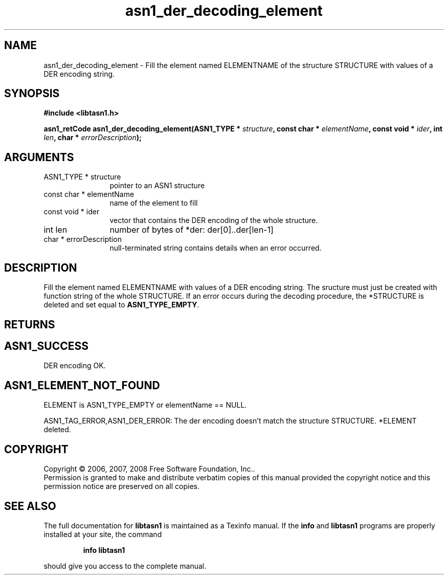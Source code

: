 .\" DO NOT MODIFY THIS FILE!  It was generated by gdoc.
.TH "asn1_der_decoding_element" 3 "1.5" "libtasn1" "libtasn1"
.SH NAME
asn1_der_decoding_element \- Fill the element named ELEMENTNAME of the structure STRUCTURE with values of a DER encoding string.
.SH SYNOPSIS
.B #include <libtasn1.h>
.sp
.BI "asn1_retCode asn1_der_decoding_element(ASN1_TYPE * " structure ", const char * " elementName ", const void * " ider ", int " len ", char * " errorDescription ");"
.SH ARGUMENTS
.IP "ASN1_TYPE * structure" 12
pointer to an ASN1 structure
.IP "const char * elementName" 12
name of the element to fill
.IP "const void * ider" 12
vector that contains the DER encoding of the whole structure.
.IP "int len" 12
number of bytes of *der: der[0]..der[len-1]
.IP "char * errorDescription" 12
null-terminated string contains details when an
error occurred.
.SH "DESCRIPTION"
Fill the element named ELEMENTNAME with values of a DER encoding
string.  The sructure must just be created with function
'create_stucture'.  The DER vector must contain the encoding
string of the whole STRUCTURE.  If an error occurs during the
decoding procedure, the *STRUCTURE is deleted and set equal to
\fBASN1_TYPE_EMPTY\fP.
.SH "RETURNS"
.SH "ASN1_SUCCESS"
DER encoding OK.
.SH "ASN1_ELEMENT_NOT_FOUND"
ELEMENT is ASN1_TYPE_EMPTY or
elementName == NULL.

ASN1_TAG_ERROR,ASN1_DER_ERROR: The der encoding doesn't match
the structure STRUCTURE. *ELEMENT deleted.
.SH COPYRIGHT
Copyright \(co 2006, 2007, 2008 Free Software Foundation, Inc..
.br
Permission is granted to make and distribute verbatim copies of this
manual provided the copyright notice and this permission notice are
preserved on all copies.
.SH "SEE ALSO"
The full documentation for
.B libtasn1
is maintained as a Texinfo manual.  If the
.B info
and
.B libtasn1
programs are properly installed at your site, the command
.IP
.B info libtasn1
.PP
should give you access to the complete manual.

